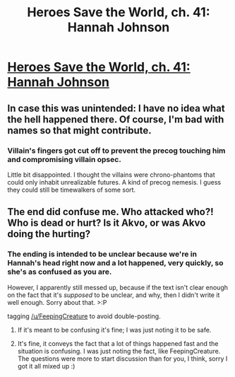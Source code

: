 #+TITLE: Heroes Save the World, ch. 41: Hannah Johnson

* [[https://heroessavetheworld.wordpress.com/2017/01/31/sharp-as-sword-blades-ch-2-hannah-johnson/][Heroes Save the World, ch. 41: Hannah Johnson]]
:PROPERTIES:
:Author: callmebrotherg
:Score: 12
:DateUnix: 1485848577.0
:DateShort: 2017-Jan-31
:END:

** In case this was unintended: I have no idea what the hell happened there. Of course, I'm bad with names so that might contribute.
:PROPERTIES:
:Author: FeepingCreature
:Score: 3
:DateUnix: 1485878557.0
:DateShort: 2017-Jan-31
:END:

*** Villain's fingers got cut off to prevent the precog touching him and compromising villain opsec.

Little bit disappointed. I thought the villains were chrono-phantoms that could only inhabit unrealizable futures. A kind of precog nemesis. I guess they could still be timewalkers of some sort.
:PROPERTIES:
:Author: pixelz
:Score: 3
:DateUnix: 1485902343.0
:DateShort: 2017-Feb-01
:END:


** The end did confuse me. Who attacked who?! Who is dead or hurt? Is it Akvo, or was Akvo doing the hurting?
:PROPERTIES:
:Author: eltegid
:Score: 2
:DateUnix: 1485880889.0
:DateShort: 2017-Jan-31
:END:

*** The ending is intended to be unclear because we're in Hannah's head right now and a lot happened, very quickly, so she's as confused as you are.

However, I apparently still messed up, because if the text isn't clear enough on the fact that it's /supposed/ to be unclear, and why, then I didn't write it well enough. Sorry about that. >:P

tagging [[/u/FeepingCreature]] to avoid double-posting.
:PROPERTIES:
:Author: callmebrotherg
:Score: 4
:DateUnix: 1485888985.0
:DateShort: 2017-Jan-31
:END:

**** If it's meant to be confusing it's fine; I was just noting it to be safe.
:PROPERTIES:
:Author: FeepingCreature
:Score: 2
:DateUnix: 1485938772.0
:DateShort: 2017-Feb-01
:END:


**** It's fine, it conveys the fact that a lot of things happened fast and the situation is confusing. I was just noting the fact, like FeepingCreature. The questions were more to start discussion than for you, I think, sorry I got it all mixed up :)
:PROPERTIES:
:Author: eltegid
:Score: 2
:DateUnix: 1485939137.0
:DateShort: 2017-Feb-01
:END:
